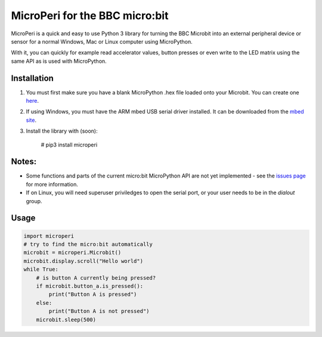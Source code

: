 ===============================
MicroPeri for the BBC micro:bit
===============================
MicroPeri is a quick and easy to use Python 3 library for turning the BBC Microbit into an external peripheral device or sensor for a normal Windows, Mac or Linux computer using MicroPython.

With it, you can quickly for example read accelerator values, button presses or even write to the LED matrix using the same API as is used with MicroPython.

Installation
===============
1. You must first make sure you have a blank MicroPython .hex file loaded onto your Microbit. You can create one `here <https://www.microbit.co.uk/app/#create:xyelfe>`_.
2. If using Windows, you must have the ARM mbed USB serial driver installed. It can be downloaded from the `mbed site <https://developer.mbed.org/handbook/Windows-serial-configuration>`_.
3. Install the library with (soon):

    # pip3 install microperi

Notes:
=======
- Some functions and parts of the current micro:bit MicroPython API are not yet implemented - see the `issues page <https://github.com/JoeGlancy/microperi/issues>`_ for more information.
- If on Linux, you will need superuser priviledges to open the serial port, or your user needs to be in the `dialout` group.

Usage
======
.. code-block:: python

    import microperi
    # try to find the micro:bit automatically
    microbit = microperi.Microbit()
    microbit.display.scroll("Hello world")
    while True:
        # is button A currently being pressed?
        if microbit.button_a.is_pressed():
            print("Button A is pressed")
        else:
            print("Button A is not pressed")
        microbit.sleep(500)
